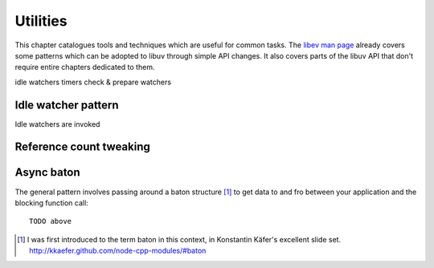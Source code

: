 Utilities
=========

This chapter catalogues tools and techniques which are useful for common tasks.
The `libev man page`_ already covers some patterns which can be adopted to
libuv through simple API changes.  It also covers parts of the libuv API that
don't require entire chapters dedicated to them.

idle watchers
timers
check & prepare watchers

Idle watcher pattern
--------------------

Idle watchers are invoked

Reference count tweaking
------------------------

Async baton
-----------

The general pattern involves passing around
a baton structure [#]_ to get data to and fro between your application and the
blocking function call::

    TODO above

.. [#] I was first introduced to the term baton in this context, in Konstantin
       Käfer's excellent slide set. http://kkaefer.github.com/node-cpp-modules/#baton

.. _libev man page: http://pod.tst.eu/http://cvs.schmorp.de/libev/ev.pod#COMMON_OR_USEFUL_IDIOMS_OR_BOTH
